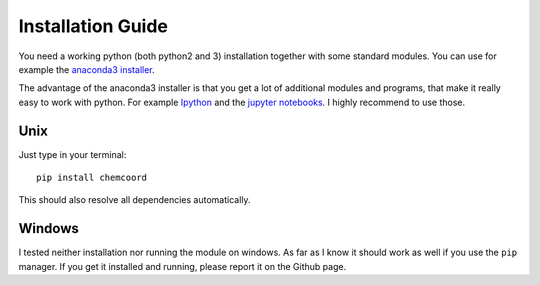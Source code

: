 Installation Guide
==================

You need a working python (both python2 and 3) installation together with some standard modules.
You can use for example the `anaconda3 installer <https://www.continuum.io/downloads/>`_.

The advantage of the anaconda3 installer is that you get a lot of additional modules and programs,
that make it really easy to work with python. 
For example `Ipython <http://ipython.org/>`_ and the `jupyter notebooks <http://jupyter.org/>`_.
I highly recommend to use those.

Unix
++++

Just type in your terminal::

    pip install chemcoord

This should also resolve all dependencies automatically.

Windows
+++++++

I tested neither installation nor running the module on windows.
As far as I know it should work as well if you use the ``pip`` manager.
If you get it installed and running, please report it on the Github page.
